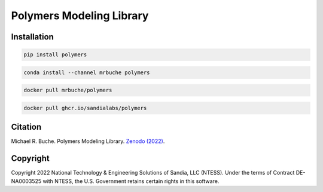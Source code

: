 #########################
Polymers Modeling Library
#########################

|python| |rtd| |codecov|

************
Installation
************

|pypi| |conda| |dockerhub| |github|

.. code-block:: shell

    pip install polymers

.. code-block:: shell

    conda install --channel mrbuche polymers

.. code-block:: shell

    docker pull mrbuche/polymers

.. code-block:: shell

    docker pull ghcr.io/sandialabs/polymers

********
Citation
********

|zenodo|

Michael R. Buche. Polymers Modeling Library. `Zenodo (2022) <https://doi.org/10.5281/zenodo.7041983>`_.

*********
Copyright
*********

|license|

Copyright 2022 National Technology & Engineering Solutions of Sandia, LLC (NTESS). Under the terms of Contract DE-NA0003525 with NTESS, the U.S. Government retains certain rights in this software.

..
    Badges ========================================================================

.. |python| image:: https://img.shields.io/github/actions/workflow/status/sandialabs/polymers/python.yml?branch=main&label=GitHub&logo=github
    :target: https://github.com/sandialabs/polymers/tree/main/python#readme

.. |rtd| image:: https://img.shields.io/readthedocs/polymers?logo=readthedocs&label=Read%20the%20Docs
    :target: https://polymers.readthedocs.io/en/latest/

.. |codecov| image:: https://img.shields.io/codecov/c/github/sandialabs/polymers?label=Codecov&logo=codecov&flag=python
    :target: https://codecov.io/gh/sandialabs/polymers

.. |pypi| image:: https://img.shields.io/pypi/v/polymers?logo=pypi&logoColor=FBE072&label=PyPI&color=4B8BBE
    :target: https://pypi.org/project/polymers/

.. |conda| image:: https://img.shields.io/conda/v/mrbuche/polymers.svg?logo=anaconda&color=3EB049&label=Anaconda
    :target: https://anaconda.org/mrbuche/polymers/

.. |dockerhub| image:: https://img.shields.io/docker/v/mrbuche/polymers?color=0db7ed&label=Docker%20Hub&logo=docker&logoColor=0db7ed
    :target: https://hub.docker.com/r/mrbuche/polymers

.. |github| image:: https://img.shields.io/badge/GitHub-latest-6e5494?logo=github
    :target: https://github.com/sandialabs/Polymers/pkgs/container/polymers

.. |license| image:: https://img.shields.io/github/license/sandialabs/polymers?label=License&logo=data:image/png;base64,iVBORw0KGgoAAAANSUhEUgAAABAAAAAQCAYAAAAf8/9hAAAAAXNSR0IArs4c6QAAAPZJREFUOE+tk2ERwjAUgxMHOAAUYIEpAAngAAccDuYAJIACkIADhgMchMuu5Uq7Aj/or92a9700fSU+LEktgBHJVU3GL4CL90nOfwZIsngLIC8ybEeyh8bVO5B0BTBL/t8BHABE6/F7nGg6ktMIsHAfNtckXWDw2xEkFboIsN1zADTR5gCg0EWAO00C4EayqTgodJTkwpsDCgAHOCXZpQ6qOkk+7zJx0AE4+u4zwLBOkgA8Quo24aA8PHb3CrGqC/e+AbAIRzgBaB1kBnCApe7vk5gC82scala8hYGpTOv66StGOevqEONM5E0N6Kf07S18yuHb3hPwkpAEoqucdwAAAABJRU5ErkJggg==
    :target: https://github.com/sandialabs/polymers/blob/main/LICENSE

.. |zenodo| image:: https://img.shields.io/badge/Zenodo-10.5281%2Fzenodo.7041983-blue
    :target: https://doi.org/10.5281/zenodo.7041983
